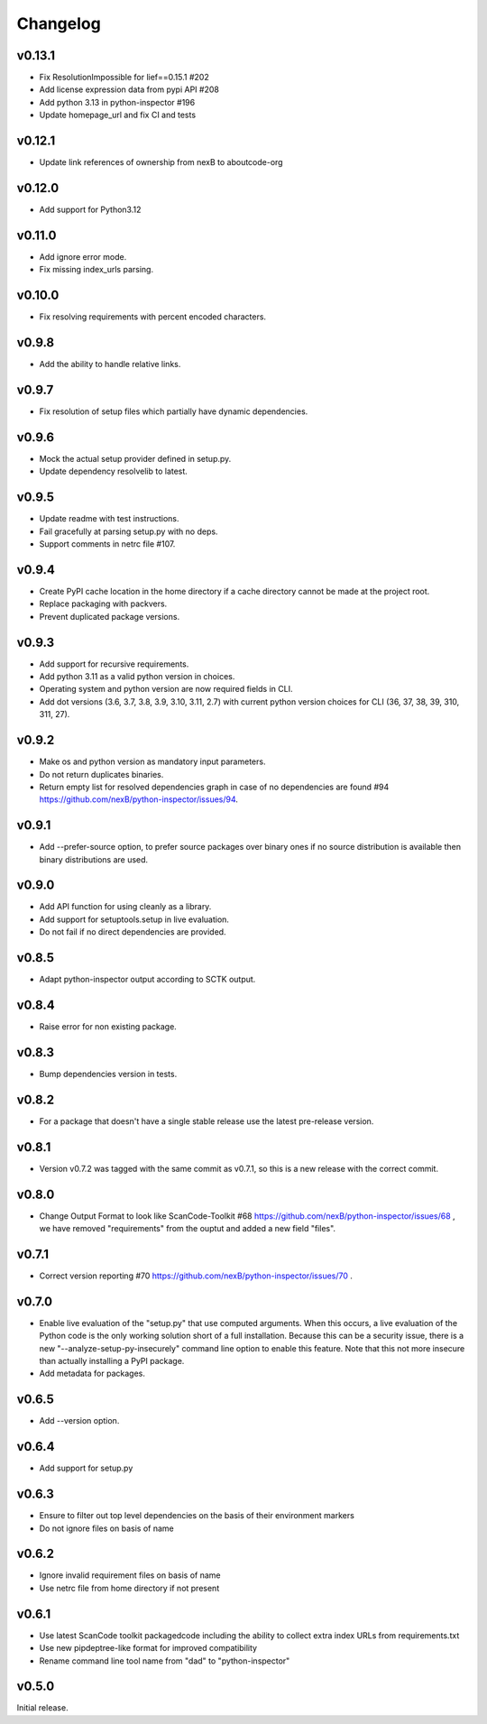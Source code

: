 Changelog
=========

v0.13.1
-----------

- Fix ResolutionImpossible for lief==0.15.1 #202
- Add license expression data from pypi API #208
- Add python 3.13 in python-inspector #196
- Update homepage_url and fix CI and tests


v0.12.1
-----------

- Update link references of ownership from nexB to aboutcode-org


v0.12.0
-----------

- Add support for Python3.12


v0.11.0
-----------

- Add ignore error mode.
- Fix missing index_urls parsing.


v0.10.0
-----------

- Fix resolving requirements with percent encoded characters.


v0.9.8
-------------

- Add the ability to handle relative links.


v0.9.7
-------------

- Fix resolution of setup files which partially have dynamic dependencies.


v0.9.6
-------------

- Mock the actual setup provider defined in setup.py.
- Update dependency resolvelib to latest.

v0.9.5
-------------

- Update readme with test instructions.
- Fail gracefully at parsing setup.py with no deps.
- Support comments in netrc file #107.


v0.9.4
------

- Create PyPI cache location in the home directory if a cache directory cannot be made at the project root.
- Replace packaging with packvers.
- Prevent duplicated package versions.


v0.9.3
------

- Add support for recursive requirements.
- Add python 3.11 as a valid python version in choices.
- Operating system and python version are now required fields in CLI.
- Add dot versions (3.6, 3.7, 3.8, 3.9, 3.10, 3.11, 2.7) with
  current python version choices for CLI (36, 37, 38, 39, 310, 311, 27).


v0.9.2
------

- Make os and python version as mandatory input parameters.
- Do not return duplicates binaries.
- Return empty list for resolved dependencies graph in case of no dependencies
  are found #94 https://github.com/nexB/python-inspector/issues/94.


v0.9.1
------

- Add --prefer-source option, to prefer source packages over binary ones
  if no source distribution is available then binary distributions are used.


v0.9.0
------

- Add API function for using cleanly as a library.
- Add support for setuptools.setup in live evaluation.
- Do not fail if no direct dependencies are provided.


v0.8.5
------

- Adapt python-inspector output according to SCTK output.


v0.8.4
------

- Raise error for non existing package.


v0.8.3
------

- Bump dependencies version in tests.


v0.8.2
------

- For a package that doesn't have a single stable release use the latest pre-release version.


v0.8.1
------

- Version v0.7.2 was tagged with the same commit as v0.7.1, so this is
  a new release with the correct commit.


v0.8.0
------

- Change Output Format to look like ScanCode-Toolkit #68
  https://github.com/nexB/python-inspector/issues/68 , we have removed
  "requirements" from the ouptut and added a new field "files".


v0.7.1
------

- Correct version reporting #70
  https://github.com/nexB/python-inspector/issues/70 .


v0.7.0
------

- Enable live evaluation of the "setup.py" that use computed arguments.
  When this occurs, a live evaluation of the Python code is the only working
  solution short of a full installation. Because this can be a security issue,
  there is a new "--analyze-setup-py-insecurely" command line option to enable this feature.
  Note that this not more insecure than actually installing a PyPI package.
- Add metadata for packages.


v0.6.5
------

- Add --version option.


v0.6.4
------

- Add support for setup.py


v0.6.3
------

- Ensure to filter out top level dependencies on the basis of their environment markers
- Do not ignore files on basis of name


v0.6.2
------

- Ignore invalid requirement files on basis of name
- Use netrc file from home directory if not present


v0.6.1
------

- Use latest ScanCode toolkit packagedcode including the ability to collect
  extra index URLs from requirements.txt
- Use new pipdeptree-like format for improved compatibility
- Rename command line tool name from "dad" to "python-inspector"


v0.5.0
------

Initial release.
